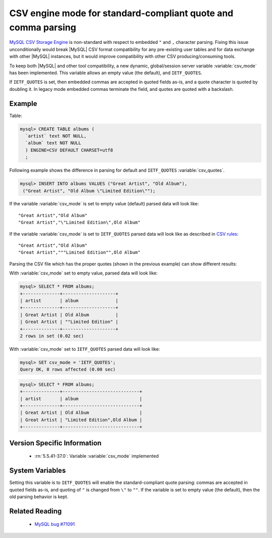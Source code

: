 .. _csv_engine_mode:

================================================================
 CSV engine mode for standard-compliant quote and comma parsing
================================================================

`MySQL CSV Storage Engine <https://dev.mysql.com/doc/refman/5.5/en/csv-storage-engine.html>`_ is non-standard with respect to embedded ``"`` and ``,`` character parsing. Fixing this issue unconditionally would break |MySQL| CSV format compatibility for any pre-existing user tables and for data exchange with other |MySQL| instances, but it would improve compatibility with other CSV producing/consuming tools.

To keep both |MySQL| and other tool compatibility, a new dynamic, global/session server variable :variable:`csv_mode` has been implemented. This variable allows an empty value (the default), and ``IETF_QUOTES``. 

If ``IETF_QUOTES`` is set, then embedded commas are accepted in quoted fields as-is, and a quote character is quoted by doubling it. In legacy mode embedded commas terminate the field, and quotes are quoted with a backslash.

Example
=======

Table: 

.. code-block:: mysql

    mysql> CREATE TABLE albums (
      `artist` text NOT NULL,
      `album` text NOT NULL
      ) ENGINE=CSV DEFAULT CHARSET=utf8
      ;

Following example shows the difference in parsing for default and ``IETF_QUOTES`` :variable:`csv_quotes`. 

.. code-block:: mysql

   mysql> INSERT INTO albums VALUES ("Great Artist", "Old Album"), 
    ("Great Artist", "Old Album \"Limited Edition\"");  

If the variable :variable:`csv_mode` is set to empty value (default) parsed data will look like: :: 

  "Great Artist","Old Album"
  "Great Artist","\"Limited Edition\",Old Album"

If the variable :variable:`csv_mode` is set to ``IETF_QUOTES`` parsed data will look like as described in `CSV rules <http://en.wikipedia.org/wiki/Comma-separated_values#Basic_rules_and_examples>`_: :: 

   "Great Artist","Old Album"
   "Great Artist","""Limited Edition"",Old Album"

Parsing the CSV file which has the proper quotes (shown in the previous example) can show different results:

With :variable:`csv_mode` set to empty value, parsed data will look like:

.. code-block:: mysql

   mysql> SELECT * FROM albums;
   +--------------+--------------------+
   | artist       | album              |
   +--------------+--------------------+
   | Great Artist | Old Album          |
   | Great Artist | ""Limited Edition" |
   +--------------+--------------------+
   2 rows in set (0.02 sec)

With :variable:`csv_mode` set to ``IETF_QUOTES`` parsed data will look like: 

.. code-block:: mysql

   mysql> SET csv_mode = 'IETF_QUOTES';
   Query OK, 0 rows affected (0.00 sec)

.. code-block:: mysql

   mysql> SELECT * FROM albums;
   +--------------+-----------------------------+
   | artist       | album                       |
   +--------------+-----------------------------+
   | Great Artist | Old Album                   |
   | Great Artist | "Limited Edition",Old Album |
   +--------------+-----------------------------+


Version Specific Information
============================

  * :rn:`5.5.41-37.0`:
    Variable :variable:`csv_mode` implemented

System Variables
================

.. variable:: csv_mode

     :version 5.5.41-37.0: Introduced.
     :cli: Yes
     :conf: Yes
     :scope: Global, Session
     :dyn: Yes
     :vartype: SET
     :default: ``(empty string)``
     :range: ``(empty string)``, ``IETF_QUOTES``

Setting this variable is to ``IETF_QUOTES`` will enable the standard-compliant quote parsing: commas are accepted in quoted fields as-is, and quoting of ``"`` is changed from ``\"`` to ``""``. If the variable is set to empty value (the default), then the old parsing behavior is kept.

Related Reading
===============

  * `MySQL bug #71091 <http://bugs.mysql.com/bug.php?id=71091>`_

